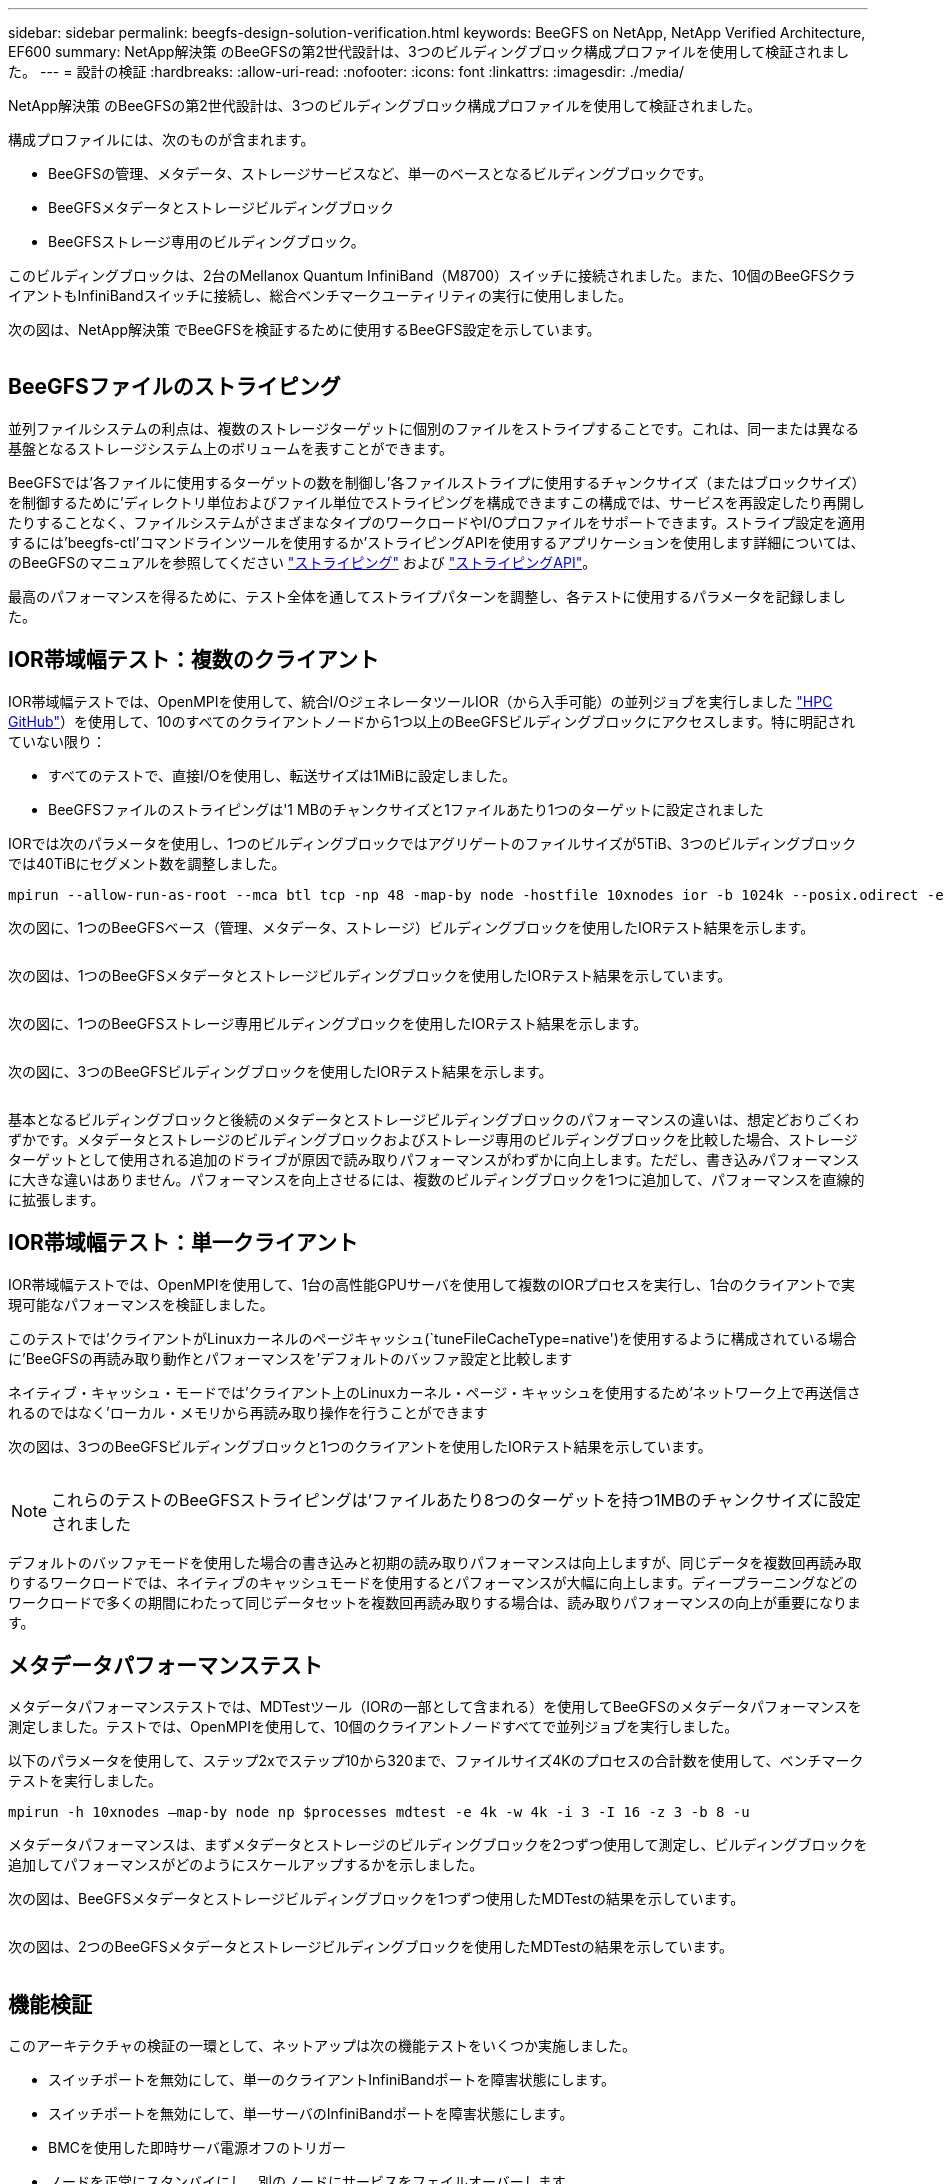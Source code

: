 ---
sidebar: sidebar 
permalink: beegfs-design-solution-verification.html 
keywords: BeeGFS on NetApp, NetApp Verified Architecture, EF600 
summary: NetApp解決策 のBeeGFSの第2世代設計は、3つのビルディングブロック構成プロファイルを使用して検証されました。 
---
= 設計の検証
:hardbreaks:
:allow-uri-read: 
:nofooter: 
:icons: font
:linkattrs: 
:imagesdir: ./media/


[role="lead"]
NetApp解決策 のBeeGFSの第2世代設計は、3つのビルディングブロック構成プロファイルを使用して検証されました。

構成プロファイルには、次のものが含まれます。

* BeeGFSの管理、メタデータ、ストレージサービスなど、単一のベースとなるビルディングブロックです。
* BeeGFSメタデータとストレージビルディングブロック
* BeeGFSストレージ専用のビルディングブロック。


このビルディングブロックは、2台のMellanox Quantum InfiniBand（M8700）スイッチに接続されました。また、10個のBeeGFSクライアントもInfiniBandスイッチに接続し、総合ベンチマークユーティリティの実行に使用しました。

次の図は、NetApp解決策 でBeeGFSを検証するために使用するBeeGFS設定を示しています。

image:beegfs-design-image12.png[""]



== BeeGFSファイルのストライピング

並列ファイルシステムの利点は、複数のストレージターゲットに個別のファイルをストライプすることです。これは、同一または異なる基盤となるストレージシステム上のボリュームを表すことができます。

BeeGFSでは'各ファイルに使用するターゲットの数を制御し'各ファイルストライプに使用するチャンクサイズ（またはブロックサイズ）を制御するために'ディレクトリ単位およびファイル単位でストライピングを構成できますこの構成では、サービスを再設定したり再開したりすることなく、ファイルシステムがさまざまなタイプのワークロードやI/Oプロファイルをサポートできます。ストライプ設定を適用するには'beegfs-ctl'コマンドラインツールを使用するか'ストライピングAPIを使用するアプリケーションを使用します詳細については、のBeeGFSのマニュアルを参照してください https://doc.beegfs.io/latest/advanced_topics/striping.html["ストライピング"^] および https://doc.beegfs.io/latest/reference/striping_api.html["ストライピングAPI"^]。

最高のパフォーマンスを得るために、テスト全体を通してストライプパターンを調整し、各テストに使用するパラメータを記録しました。



== IOR帯域幅テスト：複数のクライアント

IOR帯域幅テストでは、OpenMPIを使用して、統合I/OジェネレータツールIOR（から入手可能）の並列ジョブを実行しました https://github.com/hpc/ior["HPC GitHub"^]）を使用して、10のすべてのクライアントノードから1つ以上のBeeGFSビルディングブロックにアクセスします。特に明記されていない限り：

* すべてのテストで、直接I/Oを使用し、転送サイズは1MiBに設定しました。
* BeeGFSファイルのストライピングは'1 MBのチャンクサイズと1ファイルあたり1つのターゲットに設定されました


IORでは次のパラメータを使用し、1つのビルディングブロックではアグリゲートのファイルサイズが5TiB、3つのビルディングブロックでは40TiBにセグメント数を調整しました。

....
mpirun --allow-run-as-root --mca btl tcp -np 48 -map-by node -hostfile 10xnodes ior -b 1024k --posix.odirect -e -t 1024k -s 54613 -z -C -F -E -k
....
次の図に、1つのBeeGFSベース（管理、メタデータ、ストレージ）ビルディングブロックを使用したIORテスト結果を示します。

image:beegfs-design-image13.png[""]

次の図は、1つのBeeGFSメタデータとストレージビルディングブロックを使用したIORテスト結果を示しています。

image:beegfs-design-image14.png[""]

次の図に、1つのBeeGFSストレージ専用ビルディングブロックを使用したIORテスト結果を示します。

image:beegfs-design-image15.png[""]

次の図に、3つのBeeGFSビルディングブロックを使用したIORテスト結果を示します。

image:beegfs-design-image16.png[""]

基本となるビルディングブロックと後続のメタデータとストレージビルディングブロックのパフォーマンスの違いは、想定どおりごくわずかです。メタデータとストレージのビルディングブロックおよびストレージ専用のビルディングブロックを比較した場合、ストレージターゲットとして使用される追加のドライブが原因で読み取りパフォーマンスがわずかに向上します。ただし、書き込みパフォーマンスに大きな違いはありません。パフォーマンスを向上させるには、複数のビルディングブロックを1つに追加して、パフォーマンスを直線的に拡張します。



== IOR帯域幅テスト：単一クライアント

IOR帯域幅テストでは、OpenMPIを使用して、1台の高性能GPUサーバを使用して複数のIORプロセスを実行し、1台のクライアントで実現可能なパフォーマンスを検証しました。

このテストでは'クライアントがLinuxカーネルのページキャッシュ(`tuneFileCacheType=native')を使用するように構成されている場合に'BeeGFSの再読み取り動作とパフォーマンスを'デフォルトのバッファ設定と比較します

ネイティブ・キャッシュ・モードでは'クライアント上のLinuxカーネル・ページ・キャッシュを使用するため'ネットワーク上で再送信されるのではなく'ローカル・メモリから再読み取り操作を行うことができます

次の図は、3つのBeeGFSビルディングブロックと1つのクライアントを使用したIORテスト結果を示しています。

image:beegfs-design-image17.png[""]


NOTE: これらのテストのBeeGFSストライピングは'ファイルあたり8つのターゲットを持つ1MBのチャンクサイズに設定されました

デフォルトのバッファモードを使用した場合の書き込みと初期の読み取りパフォーマンスは向上しますが、同じデータを複数回再読み取りするワークロードでは、ネイティブのキャッシュモードを使用するとパフォーマンスが大幅に向上します。ディープラーニングなどのワークロードで多くの期間にわたって同じデータセットを複数回再読み取りする場合は、読み取りパフォーマンスの向上が重要になります。



== メタデータパフォーマンステスト

メタデータパフォーマンステストでは、MDTestツール（IORの一部として含まれる）を使用してBeeGFSのメタデータパフォーマンスを測定しました。テストでは、OpenMPIを使用して、10個のクライアントノードすべてで並列ジョブを実行しました。

以下のパラメータを使用して、ステップ2xでステップ10から320まで、ファイルサイズ4Kのプロセスの合計数を使用して、ベンチマークテストを実行しました。

....
mpirun -h 10xnodes –map-by node np $processes mdtest -e 4k -w 4k -i 3 -I 16 -z 3 -b 8 -u
....
メタデータパフォーマンスは、まずメタデータとストレージのビルディングブロックを2つずつ使用して測定し、ビルディングブロックを追加してパフォーマンスがどのようにスケールアップするかを示しました。

次の図は、BeeGFSメタデータとストレージビルディングブロックを1つずつ使用したMDTestの結果を示しています。

image:beegfs-design-image18.png[""]

次の図は、2つのBeeGFSメタデータとストレージビルディングブロックを使用したMDTestの結果を示しています。

image:beegfs-design-image19.png[""]



== 機能検証

このアーキテクチャの検証の一環として、ネットアップは次の機能テストをいくつか実施しました。

* スイッチポートを無効にして、単一のクライアントInfiniBandポートを障害状態にします。
* スイッチポートを無効にして、単一サーバのInfiniBandポートを障害状態にします。
* BMCを使用した即時サーバ電源オフのトリガー
* ノードを正常にスタンバイにし、別のノードにサービスをフェイルオーバーします。
* ノードを正常にオンラインに戻し、元のノードにサービスをフェイルバックします。
* PDUを使用している一方のInfiniBandスイッチの電源をオフにします。すべてのテストは、BeeGFSクライアントで設定された「sysSessionChecksEnabled：false」パラメータを使用して、ストレステストの実行中に実行されました。エラーやI/Oの中断は発生しませんでした。



NOTE: 既知の問題 がある（を参照） https://github.com/netappeseries/beegfs/blob/master/CHANGELOG.md["変更ログ"^]) BeeGFSクライアント/サーバRDMA接続が予期せず中断される場合は、プライマリインターフェイスの喪失（「connInterfacesFile」で定義）またはBeeGFSサーバの障害のいずれかによって、アクティブなクライアントI/Oが最大10分間ハングアップしてから再開します。この問題 は、計画的メンテナンスのためにBeeGFSノードが正常に配置され、スタンバイ状態から外れたとき、またはTCPが使用中のときは発生しません。



== NVIDIA DGX A100 SuperPODの検証

ネットアップでは、3つのビルディングブロックにメタデータとストレージ構成プロファイルが適用されたBeeGFSファイルシステムを使用して、NVDIA DGX A100 SuperPOD向けのストレージ解決策 の検証を実施しました。認定には、このNVAで説明した解決策 を、さまざまなストレージ、機械学習、ディープラーニングのベンチマークを実行している20台のDGX A100 GPUサーバでテストすることが含まれます。

詳細については、を参照してください https://www.netapp.com/pdf.html?item=/media/72718-nva-1167-DESIGN.pdf["NVIDIA DGX SuperPODとネットアップ"^]。
